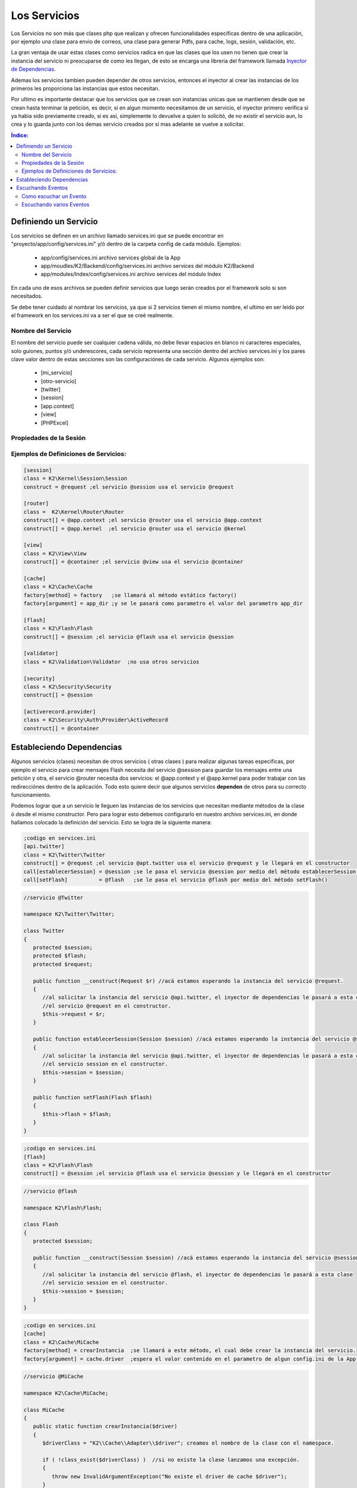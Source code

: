Los Servicios
=============

Los Servicios no son más que clases php que realizan y ofrecen funcionalidades especificas dentro de una aplicación, por ejemplo una clase para envio de correos, una clase para generar Pdfs, para cache, logs, sesión, validación, etc.

La gran ventaja de usar estas clases como servicios radica en que las clases que los usen no tienen que crear la instancia del servicio ni preocuparse de como les llegan, de esto se encarga una libreria del framework llamada `Inyector de Dependencias <http://es.wikipedia.org/wiki/Inyecci%C3%B3n_de_dependencias>`_.

Ademas los servicios tambien pueden depender de otros servicios, entonces el inyector al crear las instancias de los primeros les proporciona las instancias que estos necesitan.

Por ultimo es importante destacar que los servicios que se crean son instancias unicas que se mantienen desde que se crean hasta terminar la petición, es decir, si en algun momento necesitamos de un servicio, el inyector primero verifica si ya habia sido previamente creado, si es así, simplemente lo devuelve a quien lo solicitó, de no existir el servicio aun, lo crea y lo guarda junto con los demas servicio creados por si mas adelante se vuelve a solicitar.

.. contents:: Índice:

Definiendo un Servicio
----------------------

Los servicios se definen en un archivo llamado services.ini que se puede encontrar en "proyecto/app/config/services.ini" y/ó dentro de la carpeta config de cada módulo. Ejemplos:

    * app/config/services.ini                           archivo services global de la App
    * app/moudles/K2/Backend/config/services.ini        archivo services del módulo K2/Backend
    * app/modules/Index/config/services.ini             archivo services del módulo Index

En cada uno de esos archivos se pueden definir servicios que luego serán creados por el framework solo si son necesitados.

Se debe tener cuidado al nombrar los servicios, ya que si 2 servicios tienen el mismo nombre, el ultimo en ser leido por el framework en los services.ini va a ser el que se creé realmente.

Nombre del Servicio
___________________

El nombre del servicio puede ser cualquier cadena válida, no debe llevar espacios en blanco ni caracteres especiales, solo guiones, puntos y/ó underescores, cada servicio representa una sección dentro del archivo services.ini y los pares clave valor dentro de estas secciones son las configuraciónes de cada servicio. Algunos ejemplos son:

    * [mi_servicio]
    * [otro-servicio]
    * [twitter]
    * [session]
    * [app.context]
    * [view]
    * [PHPExcel]

Propiedades de la Sesión
_________________________

+------------------------------+-------------------------------------------------------------------------------------+
|**class** (obligatorio)       | clase que será creada, ejemplo::                                                    |
|                              |                                                                                     |
|                              |    class = K2\Kernel\Session\Session                                         |
+------------------------------+-------------------------------------------------------------------------------------+
|**construct[]** (opcional)    | parametros a pasar al servicio en el constructor, ejemplo::                         |
|                              |                                                                                     |
|                              |    ;pasando 1 solo parametro al constructor:                                        |
|                              |    construct = @app.context ;si solo es un parametro obviamos los corchetes         |
|                              |                                                                                     |           
|                              |    //pasando más de un parametro al constructor:                                    |  
|                              |    construct[] = @app.context ;esperamos un primer parametro                        | 
|                              |    construct[] = @session     ;esperamos un segundo parametro.                      |
|                              |    construct[] = config.name  ;esperamos un parametro de configuración llamado      |
|                              |                               config.name                                           |
+------------------------------+-------------------------------------------------------------------------------------+
|                              |                                                                                     |
|**call[metodo]** (opcional)   | metodo a llamar para insertar un servicio ó parametro, ejemplo::                    |
|                              |                                                                                     |
|                              |     call[setSession] = @session ;espera la instancia de la sesion en el método      |              
|                              |                                  setSession().                                      | 
|                              |     call[setAppContext] = @app.context ;espera la instancia de AppContext.          |
|                              |     call[setAppName] = config.name ;espera un parametro de config con el nombre     |
|                              |                                     de la aplicación.                               |
+------------------------------+-------------------------------------------------------------------------------------+
|**factory[method]**           | método estatico a llamar, el cual crea una instancia que es la que se guardará en   |
|y **factory[argument]**       | el inyector de dependencias. por ejemplo::                                          |
|(opcionales)                  |                                                                                     |
|                              |     factory[method]   = factory      ;llama al método estático llamdo factory() de  |
|                              |                                       la clase                                      |
|                              |     factory[argument] = @app.context ;se le pasa el sercivio AppContext como        |
|                              |                                       argumento al método factory()                 |
+------------------------------+-------------------------------------------------------------------------------------+
|**listen[metodo]** (opcional) |  se especifica un método que escuchará un evento del framework. Ejemplos::          |
|                              |                                                                                     |
|                              |      listen[onRequest] = kumbia.request ;se llama al método onRequest() en el       |
|                              |                                          evento kumbia.request                      |
|                              |      listen[miMetodo] = kumbia.response ;ejecutado en el evento kumbia.response     |
|                              |      listen[onError] = kumbia.exception ;ejecutado al ocurrir una excepcion         |
+------------------------------+-------------------------------------------------------------------------------------+

Ejemplos de Definiciones de Servicios:
______________________________________

.. code-block:: ini

   [session]
   class = K2\Kernel\Session\Session
   construct = @request ;el servicio @session usa el servicio @request
   
   [router]
   class =  K2\Kernel\Router\Router
   construct[] = @app.context ;el servicio @router usa el servicio @app.context
   construct[] = @app.kernel  ;el servicio @router usa el servicio @kernel
   
   [view]
   class = K2\View\View
   construct[] = @container ;el servicio @view usa el servicio @container
   
   [cache]
   class = K2\Cache\Cache
   factory[method] = factory   ;se llamará al método estático factory()
   factory[argument] = app_dir ;y se le pasará como parametro el valor del parametro app_dir
   
   [flash]
   class = K2\Flash\Flash
   construct[] = @session ;el servicio @flash usa el servicio @session
   
   [validator]
   class = K2\Validation\Validator  ;no usa otros servicios
   
   [security]
   class = K2\Security\Security
   construct[] = @session
   
   [activerecord.provider]
   class = K2\Security\Auth\Provider\ActiveRecord
   construct[] = @container

Estableciendo Dependencias
--------------------------

Algunos servicios (clases) necesitan de otros servicios ( otras clases ) para realizar algunas tareas especificas, por ejemplo el servicio para crear mensajes Flash necesita del servicio @session para guardar los mensajes entre una petición y otra, el servicio @router necesita dos servicios: el @app.context y el @app.kernel para poder trabajar con las redirecciónes dentro de la aplicación. Todo esto quiere decir que algunos servicios **dependen** de otros para su correcto funcionamiento.

Podemos lograr que a un servicio le lleguen las instancias de los servicios que necesitan mediante métodos de la clase ó desde el mismo constructor. Pero para lograr esto debemos configurarlo en nuestro archivo services.ini, en donde hallamos colocado la definición del servicio. Esto se logra de la siguiente manera:

.. code-block:: ini

   ;codigo en services.ini
   [api.twitter]
   class = K2\Twitter\Twitter
   construct[] = @request ;el servicio @apt.twitter usa el servicio @request y le llegará en el constructor
   call[establecerSession] = @session ;se le pasa el servicio @session por medio del método establecerSession()
   call[setFlash]          = @flash   ;se le pasa el servicio @flash por medio del método setFlash()

.. code-block:: php

   //servicio @Twitter

   namespace K2\Twitter\Twitter;

   class Twitter
   {
      protected $session;
      protected $flash;
      protected $request;

      public function __construct(Request $r) //acá estamos esperando la instancia del servicio @request.
      {
         //al solicitar la instancia del servicio @api.twitter, el inyector de dependencias le pasará a esta clase
         //el servicio @request en el constructor.
         $this->request = $r;
      }

      public function establecerSession(Session $session) //acá estamos esperando la instancia del servicio @session.
      {
         //al solicitar la instancia del servicio @api.twitter, el inyector de dependencias le pasará a esta clase
         //el servicio session en el constructor.
         $this->session = $session;
      }

      public function setFlash(Flash $flash)
      {
         $this->flash = $flash;
      }
   }

.. code-block:: ini

   ;codigo en services.ini
   [flash]
   class = K2\Flash\Flash
   construct[] = @session ;el servicio @flash usa el servicio @session y le llegará en el constructor

.. code-block:: php

   //servicio @flash

   namespace K2\Flash\Flash; 

   class Flash
   {
      protected $session;

      public function __construct(Session $session) //acá estamos esperando la instancia del servicio @session.
      {
         //al solicitar la instancia del servicio @flash, el inyector de dependencias le pasará a esta clase
         //el servicio session en el constructor.
         $this->session = $session;
      }
   }

.. code-block:: ini

   ;codigo en services.ini
   [cache]
   class = K2\Cache\MiCache
   factory[method] = crearInstancia  ;se llamará a este método, el cual debe crear la instancia del servicio.
   factory[argument] = cache.driver  ;espera el valor contenido en el parametro de algun config.ini de la App.

.. code-block:: php

   //servicio @MiCache

   namespace K2\Cache\MiCache;

   class MiCache
   {
      public static function crearInstancia($driver)
      {
         $driverClass = "K2\\Cache\\Adapter\\$driver"; creamos el nombre de la clase con el namespace.

         if ( !class_exist($driverClass) )  //si no existe la clase lanzamos una excepción.
         {
            throw new InvalidArgumentException("No existe el driver de cache $driver");
         }

         //si existe, creamos y retornamos la instancia del adaptador.
         return new $driverClass();
      }
   }

Escuchando Eventos
------------------
Los servicios aparte de ofrecer una serie de métodos para la realización de las tareas que ofrece el mismo, pueden escuchar eventos despachados por el framework, es decir, pueden tener métodos que van a ser llamados por el kernel durante la ejecucion de eventos especificos en el recodido de la patición ( evento request, eventos response, evento controller, evento exception, etc... ).

Esta posibilidad de que los servicios escuchen eventos, ofrece grandes oportunidades para la creación de funcionalidades adicionales a las que ofrece el framework por defecto, por Ejemplo:

    * Crear un servicio para enrutar las url.
    * Un servicio para manejo de seguridad.
    * Agregar contenido adicional a una respuesta.
    * Capturar las excepciones y generar una vista correspondiente.
    * LLevar una auditoria de las modificaciones de los datos en una BD.
    * Etc...

Como se puede apreciar son muchas las posibilidades que brinda el podes escuchar eventos en las aplicaciones.

Como escuchar un Evento
_______________________

Para que un servicio escuche eventos solo debemos agregar la instruccion **listen[nombreMetodo] = nombreEvento** , con esto ya nuestro servicio está esperando a que en el evento **nombreEvento** sea ejecutado el método nombreMetodo() del mismo, ejemplo:

.. code-block: ini

    [k2_seguridad]
    class = K2/Seguridad/Seguridad ;la clase es K2/Seguridad/Seguridad.php
    construct[] = @router ;usa el servicio router para redirigir la petición en caso de estár protegida y no haber iniciado sesión.
    listen[verificarAcceso] = kumbia.request ;estamos escuchando el evento kumbia.request

En el ejemplo anterior, se creó un servicio llamado **k2_seguridad**, el cual está escuchando el evento **kumbia.request**, entonces al iniciar la petición, se creará la instancia de la clase K2/Seguridad/Seguridad.php y se llamará al método verificarAcceso() de la misma, pasandole el objeto con la información de evento correspondiente, ejemplo del código de la clase:

.. code-block:: php

    //servicio @k2_seguridad

    namespace K2\Seguridad;

    use K2\Kernel\Event\RequestEvent;
    use K2\Kernel\Router\RouterInterface;

    class Seguridad
    {
        protected $router;

        public function __construct(RouterInterface $router){
            $this->router = $router; //establecemos la instancia del router
            
        }

        /**
         * Este método será llamado en la ejecución del evento kumbia.request.
         *
         * Es importante resaltar que el evento recibirá una instancia del objeto RequestEvent, el cual ofrece una serie de métodos
         * que nos permiten obtener data de relevancia para el evento en cuestion.
         * 
         * @param RequestEvent $event
         *
         */
        public function verificarAcceso(RequestEvent $event)
        {
            //verificamos si la ruta es segura llamando al método ficticio del ejemplo esRutaProtegida(), el cual
            //recibe la url actual de la petición.
            if ( $this->esRutaProtegida($event->getRequest()->getRequestUrl()) ){
                
                //si la ruta es segura verificamos si no ha iniciado session:
                if ( !$this->sesionIniciada() ){
                    //si aun no ha inicado sesion lo redirigimos al formulario
                    //establecemos una respuesta en el evento, para que no se ejecute el controlador.
                    $event->setResponse($this->router->redirect("login_url"));//lo enviamos a la página de login
                    $event->stopPropagation(); //ademas detenemos la ejecucion de eventos kumbia.request posteriores
                }
            }
        }
    }

El ejemplo aunque un poco complejo, ofrece una visión de lo que se puede lograr escuchando eventos en nuestras aplicaciones.

Escuchando varios Eventos
_________________________

Tambien es posible escuchar varios eventos en un mismo servicios, solo debemos añadir varias instruccines **listen** en la definicion del servicio:

.. code-block: ini

    [k2_seguridad]
    class = K2/Seguridad/Seguridad 
    construct[] = @router ;usa el servicio router para redirigir la petición en caso de estár protegida y no haber iniciado sesión.
    listen[verificarAcceso] = kumbia.request ;estamos escuchando el evento kumbia.request
    listen[ocurrioExcepcion] = kumbia.exception ;se llamará al ocurrir una excepcion
    listen[onResponse] = kumbia.response ;se llamará al generar la respuesta.

Ahora nuestro servicio k2_seguridad está escuchando varios eventos, veamos como sería el código de la clase:

.. code-block:: php

    //servicio @k2_seguridad

    namespace K2\Seguridad;

    use K2\Kernel\Event\RequestEvent;
    use K2\Kernel\Event\ResponseEvent;
    use K2\Kernel\Event\ExceptionEvent;

    class Seguridad
    {
        public function verificarAcceso(RequestEvent $event)
        {
            //codigo correspondiente
        }

        public function ocurrioExcepcion(ExceptionEvent $event)
        {
            //codigo correspondiente
        }

        public function onResponse(ResponseEvent $event)
        {
            //codigo correspondiente
        }
    }

La clase Seguridad tiene tres métodos que están escuchando por diferentes eventos, y cada uno de ellos espera un tipo de objeto diferente que ofree métodos de utilidad para el tipo de evento.
